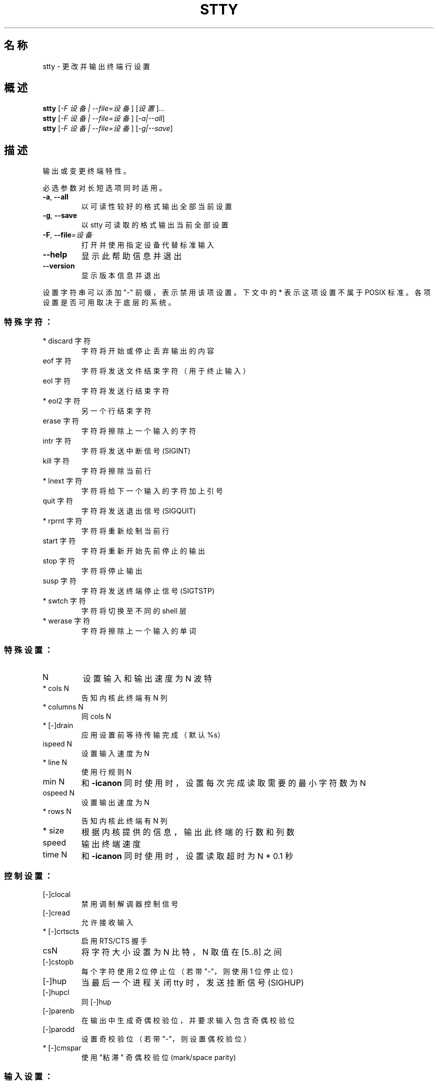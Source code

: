 .\" DO NOT MODIFY THIS FILE!  It was generated by help2man 1.48.5.
.\"*******************************************************************
.\"
.\" This file was generated with po4a. Translate the source file.
.\"
.\"*******************************************************************
.TH STTY 1 2022年9月 "GNU coreutils 9.1" 用户命令
.SH 名称
stty \- 更改并输出终端行设置
.SH 概述
\fBstty\fP [\fI\,\-F 设备 | \-\-file=设备\/\fP] [\fI\,设置\/\fP]...
.br
\fBstty\fP [\fI\,\-F 设备 | \-\-file=设备\/\fP] [\fI\,\-a|\-\-all\/\fP]
.br
\fBstty\fP [\fI\,\-F 设备 | \-\-file=设备\/\fP] [\fI\,\-g|\-\-save\/\fP]
.SH 描述
.\" Add any additional description here
.PP
输出或变更终端特性。
.PP
必选参数对长短选项同时适用。
.TP 
\fB\-a\fP, \fB\-\-all\fP
以可读性较好的格式输出全部当前设置
.TP 
\fB\-g\fP, \fB\-\-save\fP
以 stty 可读取的格式输出当前全部设置
.TP 
\fB\-F\fP, \fB\-\-file\fP=\fI\,设备\/\fP
打开并使用指定设备代替标准输入
.TP 
\fB\-\-help\fP
显示此帮助信息并退出
.TP 
\fB\-\-version\fP
显示版本信息并退出
.PP
设置字符串可以添加 "\-" 前缀，表示禁用该项设置。下文中的 * 表示这项设置不属于 POSIX 标准。各项设置是否可用取决于底层的系统。
.SS 特殊字符：
.TP 
 * discard 字符
字符将开始或停止丢弃输出的内容
.TP 
eof 字符
字符将发送文件结束字符（用于终止输入）
.TP 
eol 字符
字符将发送行结束字符
.TP 
* eol2 字符
另一个行结束字符
.TP 
erase 字符
字符将擦除上一个输入的字符
.TP 
intr 字符
字符将发送中断信号 (SIGINT)
.TP 
kill 字符
字符将擦除当前行
.TP 
* lnext 字符
字符将给下一个输入的字符加上引号
.TP 
quit 字符
字符将发送退出信号 (SIGQUIT)
.TP 
* rprnt 字符
字符将重新绘制当前行
.TP 
start 字符
字符将重新开始先前停止的输出
.TP 
stop 字符
字符将停止输出
.TP 
susp 字符
字符将发送终端停止信号 (SIGTSTP)
.TP 
* swtch 字符
字符将切换至不同的 shell 层
.TP 
* werase 字符
字符将擦除上一个输入的单词
.SS 特殊设置：
.TP 
N
设置输入和输出速度为 N 波特
.TP 
* cols N
告知内核此终端有 N 列
.TP 
* columns N
同 cols N
.TP 
* [\-]drain
应用设置前等待传输完成（默认%s）
.TP 
ispeed N
设置输入速度为 N
.TP 
* line N
使用行规则 N
.TP 
min N
和 \fB\-icanon\fP 同时使用时，设置每次完成读取需要的最小字符数为 N
.TP 
ospeed N
 设置输出速度为 N
.TP 
* rows N
告知内核此终端有 N 列
.TP 
* size
根据内核提供的信息，输出此终端的行数和列数
.TP 
speed
输出终端速度
.TP 
time N
和 \fB\-icanon\fP 同时使用时，设置读取超时为 N * 0.1 秒
.SS 控制设置：
.TP 
[\-]clocal
禁用调制解调器控制信号
.TP 
[\-]cread
允许接收输入
.TP 
* [\-]crtscts
启用 RTS/CTS 握手
.TP 
csN
将字符大小设置为 N 比特，N 取值在 [5..8] 之间
.TP 
[\-]cstopb
每个字符使用 2 位停止位（若带 "\-"，则使用 1 位停止位)
.TP 
[\-]hup
当最后一个进程关闭 tty 时，发送挂断信号 (SIGHUP)
.TP 
[\-]hupcl
同 [\-]hup
.TP 
[\-]parenb
在输出中生成奇偶校验位，并要求输入包含奇偶校验位
.TP 
[\-]parodd
设置奇校验位（若带 "\-"，则设置偶校验位）
.TP 
* [\-]cmspar
使用 "粘滞" 奇偶校验位 (mark/space parity)
.SS 输入设置：
.TP 
[\-]brkint
中断字符会触发中断信号 (SIGINT)
.TP 
[\-]icrnl
将回车转换为换行符
.TP 
[\-]ignbrk
忽略中断字符
.TP 
[\-]igncr
忽略回车
.TP 
[\-]ignpar
忽略奇偶校验错误的字符
.TP 
* [\-]imaxbel
当输入缓冲区已满时，输入字符时响铃，而不排空输入缓冲区
.TP 
[\-]inlcr
将换行转换为回车
.TP 
将换行转换为回车
对输入启用奇偶校验
.TP 
[\-]istrip
将输入字符的最高位（第 8 位）置 0
.TP 
* [\-]iutf8
假定输入字符编码为 UTF\-8
.TP 
* [\-]iuclc
将大写字符转换为小写
.TP 
* [\-]ixany
使任意字符都能重新开始输出，而非只有 "start 字符" 指定的字符
.TP 
[\-]ixoff
启用 "start 字符" 和 "stop 字符" 的发送
.TP 
[\-]ixon
启用 XON/XOFF 流控制
.TP 
[\-]parmrk
标记奇偶校验错误（使用 255\-0\-字符 序列）
.TP 
[\-]tandem
同 [\-]ixoff
.SS 输出设置：
.TP 
* bsN
退格延迟风格，N 取值在 [0..1] 之间
.TP 
* crN
回车延迟风格，N 取值在 [0..3] 之间
.TP 
* ffN
换页延迟风格，N 取值在 [0..1] 之间
.TP 
* nlN
换行延迟风格，N 取值在 [0..1] 之间
.TP 
* [\-]ocrnl
将回车转换为换行符
.TP 
* [\-]ofdel
使用 DEL 字符而非 NUL 字符作为填充字符
.TP 
* [\-]ofill
使用填充字符而非时间作为延迟
.TP 
* [\-]olcuc
将小写字符转换为大写
.TP 
* [\-]onlcr
将换行转换为回车\-换行
.TP 
* [\-]onlret
换行将执行回车操作
.TP 
* [\-]onocr
不要在第一列输出回车
.TP 
[\-]opost
对输出进行后处理
.TP 
* tabN
水平制表符延迟风格，N 取值在 [0..3] 之间
.TP 
* tabs
同 tab0
.TP 
* \fB\-tabs\fP
同 tab3
.TP 
* vtN
垂直制表符延迟风格，N 取值在 [0..1] 之间
.SS 本地设置：
.TP 
[\-]crterase
将 "erase 字符" 回显为退格\-空格\-退格
.TP 
* crtkill
依照 echoprt 和 echoe 的设置擦除所有行
.TP 
* \fB\-crtkill\fP
依照 echoctl 和 echok 的设置擦除所有行
.TP 
* [\-]ctlecho
将控制字符按照帽子表示法进行回显（如 "^c"）
.TP 
[\-]echo
对输入字符进行回显
.TP 
* [\-]echoctl
同 [\-]ctlecho
.TP 
[\-]echoe
同 [\-]crterase
.TP 
[\-]echok
在 "kill 字符" 后回显换行
.TP 
* [\-]echoke
同 [\-]crtkill
.TP 
[\-]echonl
即使没有回显其他字符，也回显换行
.TP 
* [\-]echoprt
反向回显被擦除的字符，并置于 '\e' 和 "/" 之间
.TP 
* [\-]extproc
启用 "行模式" (LINEMODE)；在高延迟连接下有用
.TP 
* [\-]flusho
丢弃输出
.TP 
[\-]icanon
启用特殊字符：erase, kill, werase, rprnt
.TP 
[\-]iexten
启用非 POSIX 特殊字符
.TP 
[\-]isig
启用特殊字符中的 intr、quit 和 susp 字符
.TP 
[\-]noflsh
在收到 intr 和 quit 特殊字符后禁止排空缓冲区
.TP 
* [\-]prterase
同 [\-]echoprt
.TP 
* [\-]tostop
停止试图写入终端的后台任务
.TP 
* [\-]xcase
和 icanon 同时使用时，支持用 '\e' 转义序列表示大写字符
.SS 组合设置：
.TP 
* [\-]LCASE
同 [\-]lcase
.TP 
cbreak
同 \fB\-icanon\fP
.TP 
\fB\-cbreak\fP
同 icanon
.TP 
cooked
同 brkint ignpar istrip icrnl ixon opost isig icanon 且将 eof 和 eol 字符设为默认值
.TP 
\fB\-cooked\fP
同 raw
.TP 
crt
同 echoe echoctl echoke
.TP 
dec
同 echoe echoctl echoke \fB\-ixany\fP intr ^c erase 0177 kill ^u
.TP 
* [\-]decctlq
同 [\-]ixany
.TP 
ek
将 erase 和 kill 字符设为默认值
.TP 
evenp
同 parenb \fB\-parodd\fP cs7
.TP 
\fB\-evenp\fP
同 \fB\-parenb\fP cs8
.TP 
* [\-]lcase
同 xcase iuclc olcuc
.TP 
xcase iuclc olcuc
同 \fB\-parenb\fP \fB\-istrip\fP \fB\-opost\fP cs8
.TP 
\fB\-litout\fP
同 parenb istrip opost cs7
.TP 
nl
同 \fB\-icrnl\fP \fB\-onlcr\fP
.TP 
\fB\-nl\fP
同 icrnl \fB\-inlcr\fP \fB\-igncr\fP onlcr \fB\-ocrnl\fP \fB\-onlret\fP
.TP 
oddp
同 parenb parodd cs7
.TP 
\fB\-oddp\fP
同 \fB\-parenb\fP cs8
.TP 
[\-]parity
同 [\-]evenp
.TP 
pass8
同 \fB\-parenb\fP \fB\-istrip\fP cs8
.TP 
\fB\-pass8\fP
同 parenb istrip cs7
.TP 
raw
同 \fB\-ignbrk\fP \fB\-brkint\fP \fB\-ignpar\fP \fB\-parmrk\fP \fB\-inpck\fP \fB\-istrip\fP \fB\-inlcr\fP
\fB\-igncr\fP \fB\-icrnl\fP \fB\-ixon\fP \fB\-ixoff\fP \fB\-icanon\fP \fB\-opost\fP \fB\-isig\fP
\fB\-iuclc\fP \fB\-ixany\fP \fB\-imaxbel\fP \fB\-xcase\fP min 1 time 0
.TP 
\fB\-raw\fP
同 cooked
.TP 
sane
同 cread \fB\-ignbrk\fP brkint \fB\-inlcr\fP \fB\-igncr\fP icrnl icanon iexten echo echoe
echok \fB\-echonl\fP \fB\-noflsh\fP \fB\-ixoff\fP \fB\-iutf8\fP \fB\-iuclc\fP \fB\-ixany\fP imaxbel
\fB\-xcase\fP \fB\-olcuc\fP \fB\-ocrnl\fP opost \fB\-ofill\fP onlcr \fB\-onocr\fP \fB\-onlret\fP nl0
cr0 tab0 bs0 vt0 ff0 isig \fB\-tostop\fP \fB\-ofdel\fP \fB\-echoprt\fP echoctl echoke
\fB\-extproc\fP \fB\-flusho\fP，并将所有特殊字符都设为默认值
.PP
处理连接到标准输入的 tty 行设置。不带参数时，程序会输出波特率、行规则以及与标准 stty 设置不同的设置。在设置中，字符可以直接输入，或者使用形如
^c、0x37、0177 或 127 的格式进行表示；可使用特殊值 ^\- 或 undef 禁用特殊字符。
.SH 作者
由 David MacKenzie 编写。
.SH 报告错误
GNU coreutils 的在线帮助： <https://www.gnu.org/software/coreutils/>
.br
请向 <https://translationproject.org/team/zh_CN.html> 报告翻译错误。
.SH 版权
Copyright \(co 2022 Free Software Foundation, Inc.  License GPLv3+: GNU GPL
version 3 or later <https://gnu.org/licenses/gpl.html>.
.br
本软件是自由软件：您可以自由修改和重新发布它。在法律允许的范围内，不提供任何保证。
.SH 参见
完整文档请见： <https://www.gnu.org/software/coreutils/stty>
.br
或者在本地使用： info \(aq(coreutils) stty invocation\(aq
